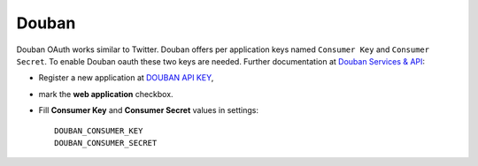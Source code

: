 Douban
======

Douban OAuth works similar to Twitter.
Douban offers per application keys named ``Consumer Key`` and ``Consumer Secret``.
To enable Douban oauth these two keys are needed. Further documentation at
`Douban Services & API`_:

- Register a new application at `DOUBAN API KEY`_,

- mark the **web application** checkbox.

- Fill **Consumer Key** and **Consumer Secret** values in settings::

      DOUBAN_CONSUMER_KEY
      DOUBAN_CONSUMER_SECRET


.. _Douban Services & API: http://www.douban.com/service/
.. _Douban API KEY: http://www.douban.com/service/apikey/apply
